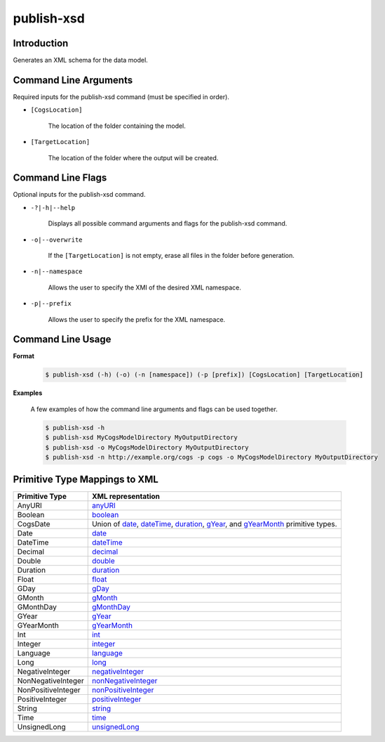 publish-xsd
~~~~~~~~~~~

Introduction
----------------------
Generates an XML schema for the data model.

Command Line Arguments
----------------------
Required inputs for the publish-xsd command (must be specified in order).

* ``[CogsLocation]`` 

    The location of the folder containing the model.

* ``[TargetLocation]`` 

    The location of the folder where the output will be created.

Command Line Flags
----------------------
Optional inputs for the publish-xsd command.

* ``-?|-h|--help``

    Displays all possible command arguments and flags for the publish-xsd command.

* ``-o|--overwrite``

    If the ``[TargetLocation]`` is not empty, erase all files in the folder before generation.

* ``-n|--namespace``

    Allows the user to specify the XMI of the desired XML namespace.

* ``-p|--prefix``

    Allows the user to specify the prefix for the XML namespace.

Command Line Usage
-------------------
**Format**

    .. code-block:: bash

        $ publish-xsd (-h) (-o) (-n [namespace]) (-p [prefix]) [CogsLocation] [TargetLocation]

**Examples**

    A few examples of how the command line arguments and flags can be used together.

    .. code-block:: bash

        $ publish-xsd -h
        $ publish-xsd MyCogsModelDirectory MyOutputDirectory
        $ publish-xsd -o MyCogsModelDirectory MyOutputDirectory
        $ publish-xsd -n http://example.org/cogs -p cogs -o MyCogsModelDirectory MyOutputDirectory

Primitive Type Mappings to XML
-------------------------------
===================     =====================
Primitive Type           XML representation
===================     =====================
AnyURI                  `anyURI <https://www.w3.org/TR/xmlschema-2/#anyURI>`_
Boolean                 `boolean <https://www.w3.org/TR/xmlschema-2/#boolean>`_
CogsDate                Union of `date <https://www.w3.org/TR/xmlschema-2/#date>`_, `dateTime <https://www.w3.org/TR/xmlschema-2/#dateTime>`_, `duration <https://www.w3.org/TR/xmlschema-2/#duration>`_, `gYear <https://www.w3.org/TR/xmlschema-2/#gYear>`_, and `gYearMonth <https://www.w3.org/TR/xmlschema-2/#gYearMonth>`_ primitive types.
Date                    `date <https://www.w3.org/TR/xmlschema-2/#date>`_
DateTime                `dateTime <https://www.w3.org/TR/xmlschema-2/#dateTime>`_
Decimal                 `decimal <https://www.w3.org/TR/xmlschema-2/#decimal>`_
Double                  `double <https://www.w3.org/TR/xmlschema-2/#double>`_
Duration                `duration <https://www.w3.org/TR/xmlschema-2/#duration>`_
Float                   `float <https://www.w3.org/TR/xmlschema-2/#float>`_
GDay                    `gDay <https://www.w3.org/TR/xmlschema-2/#gDay>`_
GMonth                  `gMonth <https://www.w3.org/TR/xmlschema-2/#gMonth>`_
GMonthDay               `gMonthDay <https://www.w3.org/TR/xmlschema-2/#gMonthDay>`_
GYear                   `gYear <https://www.w3.org/TR/xmlschema-2/#gYear>`_
GYearMonth              `gYearMonth <https://www.w3.org/TR/xmlschema-2/#gYearMonth>`_
Int                     `int <https://www.w3.org/TR/xmlschema-2/#int>`_
Integer                 `integer <https://www.w3.org/TR/xmlschema-2/#integer>`_
Language                `language <https://www.w3.org/TR/xmlschema-2/#language>`_
Long                    `long <https://www.w3.org/TR/xmlschema-2/#long>`_
NegativeInteger         `negativeInteger <https://www.w3.org/TR/xmlschema-2/#negativeInteger>`_
NonNegativeInteger      `nonNegativeInteger <https://www.w3.org/TR/xmlschema-2/#nonNegativeInteger>`_
NonPositiveInteger      `nonPositiveInteger <https://www.w3.org/TR/xmlschema-2/#nonPositiveInteger>`_
PositiveInteger         `positiveInteger <https://www.w3.org/TR/xmlschema-2/#positiveInteger>`_
String                  `string <https://www.w3.org/TR/xmlschema-2/#string>`_
Time                    `time <https://www.w3.org/TR/xmlschema-2/#time>`_
UnsignedLong            `unsignedLong <https://www.w3.org/TR/xmlschema-2/#unsignedLong>`_
===================     =====================